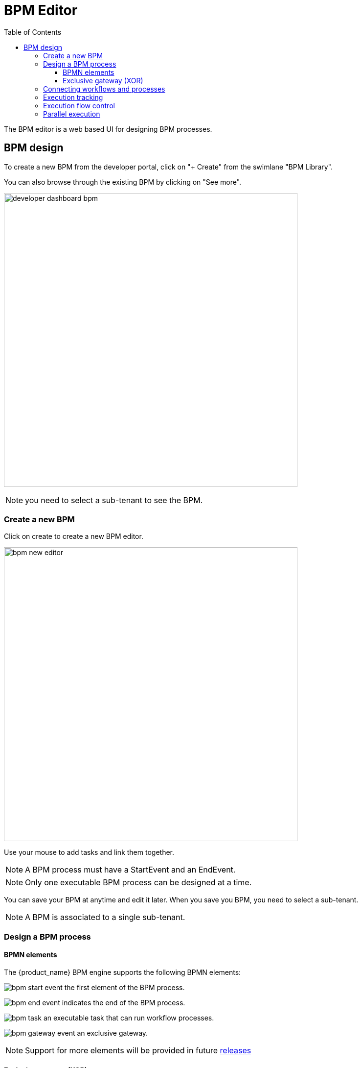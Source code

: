 = BPM Editor
:doctype: book
:imagesdir: ./resources/
ifdef::env-github,env-browser[:outfilesuffix: .adoc]
:toc: left
:toclevels: 4 
:source-highlighter: pygments

The BPM editor is a web based UI for designing BPM processes.

== BPM design

To create a new BPM from the developer portal, click on "+ Create" from the swimlane "BPM Library". 

You can also browse through the existing BPM by clicking on "See more".

image:images/developer_dashboard_bpm.png[width=600px]


NOTE: you need to select a sub-tenant to see the BPM.

=== Create a new BPM

Click on create to create a new BPM editor.

image:images/bpm_new_editor.png[width=600px]

Use your mouse to add tasks and link them together.

NOTE: A BPM process must have a StartEvent and an EndEvent.

NOTE: Only one executable BPM process can be designed at a time. 

You can save your BPM at anytime and edit it later. When you save you BPM, you need to select a sub-tenant.

NOTE: A BPM is associated to a single sub-tenant.

=== Design a BPM process

==== BPMN elements

The {product_name} BPM engine supports the following BPMN elements:

image:images/bpm_start_event.png[] the first element of the BPM process.

image:images/bpm_end_event.png[] indicates the end of the BPM process.

image:images/bpm_task.png[] an executable task that can run workflow processes.

image:images/bpm_gateway_event.png[] an exclusive gateway.

NOTE: Support for more elements will be provided in future link:../release_notes{outfilesuffix}[releases]

==== Exclusive gateway (XOR)

image:images/bpm_gateway.png[width=600px]

The XOR gateway will let you model a decision in the process.

When the execution arrives at this gateway, all outgoing sequence flows are evaluated in the order in which they have been defined. 
The sequence flow which condition evaluates to ‘true’ is selected for continuing the process.

To configure the gateway, you need to select the outbound link from the gateway, choose the inbound task and configure the condition to trasition to the next BPM task.

image:images/bpm_gateway_config.png[width=600px]

.Operator
Select `is` or `is not` as the logical operator

.Status
Select one of `Failed`, `Warning` or `Success` which are related to the link:workflow_editor{outfilesuffix}#lifecycle[3 possible statuses of a process that finished it's execution].

IMPORTANT: as there is no support for `else` sort of condition, you need to make sure that your decision gateway is considering all prossible statuses of the inbound task. 

=== Connecting workflows and processes

Select an executable task to see the list of workflows (based on the sub-tenant selected), then select a process and provide it's input parameters.

image:images/bpm_edit.png[width=600px]

=== Execution tracking

The BPM engine will start executing the BPM tasks one by one and the status of the current workflow process execution will be updated live in the "LATEST EXECUTIONRESULT" view while the detail of the process execution will be displayed.

image:../../user-guide/resources/images/bpm_execution_tracking.png[width=600px]

=== Execution flow control

By default, the BPM execution will stop whenever the associated workflow process execution fails but you may need to make sure that the BPM continues to execute despite the failure. This is typically the case when there is a decision gateway where execution is routed based on the status of the process execution.

To allow the BPM process to continue executing after a workflow process execution fails, you need to edit the BPM task and check "Continue on Failure"

image:images/bpm_task_control_flow.png[width=600px]

=== Parallel execution



